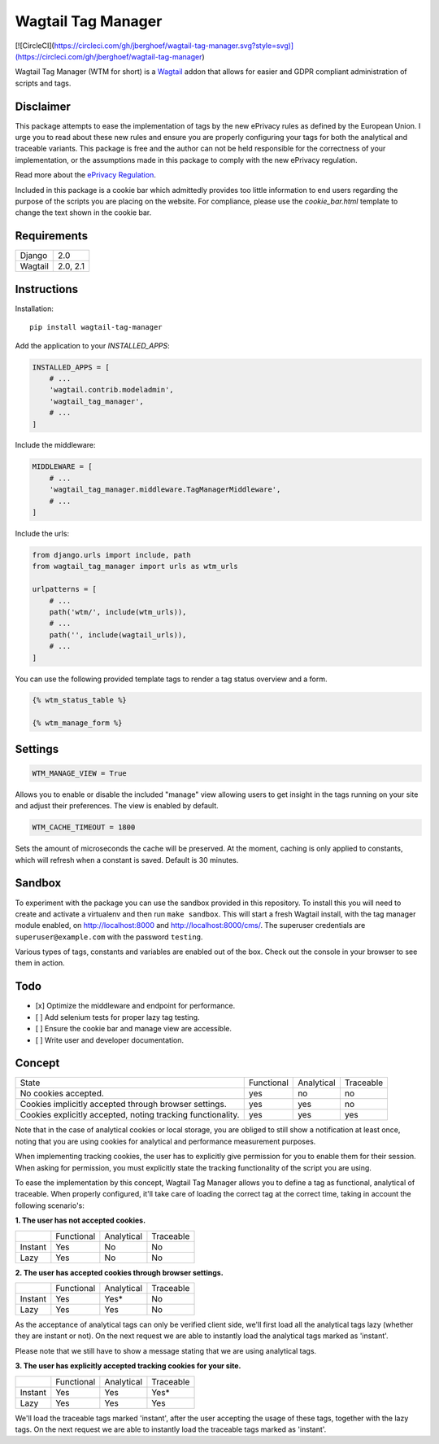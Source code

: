 Wagtail Tag Manager
===================

[![CircleCI](https://circleci.com/gh/jberghoef/wagtail-tag-manager.svg?style=svg)](https://circleci.com/gh/jberghoef/wagtail-tag-manager)

Wagtail Tag Manager (WTM for short) is a Wagtail_ addon that allows for easier
and GDPR compliant administration of scripts and tags.

.. _Wagtail: https://wagtail.io/

.. image:: screenshot.png

Disclaimer
----------

This package attempts to ease the implementation of tags by the new ePrivacy
rules as defined by the European Union. I urge you to read about these new rules
and ensure you are properly configuring your tags for both the analytical and
traceable variants. This package is free and the author can not be held
responsible for the correctness of your implementation, or the assumptions made
in this package to comply with the new ePrivacy regulation.

Read more about the `ePrivacy Regulation`_.

.. _ePrivacy Regulation: https://ec.europa.eu/digital-single-market/en/proposal-eprivacy-regulation

Included in this package is a cookie bar which admittedly provides too little
information to end users regarding the purpose of the scripts you are placing
on the website. For compliance, please use the `cookie_bar.html` template to
change the text shown in the cookie bar.

Requirements
------------

+---------+----------+
| Django  | 2.0      |
+---------+----------+
| Wagtail | 2.0, 2.1 |
+---------+----------+

Instructions
------------

Installation::

    pip install wagtail-tag-manager

Add the application to your `INSTALLED_APPS`:

.. code-block:: python

    INSTALLED_APPS = [
        # ...
        'wagtail.contrib.modeladmin',
        'wagtail_tag_manager',
        # ...
    ]

Include the middleware:

.. code-block:: python

    MIDDLEWARE = [
        # ...
        'wagtail_tag_manager.middleware.TagManagerMiddleware',
        # ...
    ]

Include the urls:

.. code-block:: python

    from django.urls import include, path
    from wagtail_tag_manager import urls as wtm_urls

    urlpatterns = [
        # ...
        path('wtm/', include(wtm_urls)),
        # ...
        path('', include(wagtail_urls)),
        # ...
    ]

You can use the following provided template tags to render a tag status overview
and a form.

.. code-block:: django

    {% wtm_status_table %}

    {% wtm_manage_form %}


Settings
--------

.. code-block:: python

    WTM_MANAGE_VIEW = True

Allows you to enable or disable the included "manage" view allowing users to
get insight in the tags running on your site and adjust their preferences.
The view is enabled by default.

.. code-block:: python

    WTM_CACHE_TIMEOUT = 1800

Sets the amount of microseconds the cache will be preserved. At the moment,
caching is only applied to constants, which will refresh when a constant is
saved. Default is 30 minutes.

Sandbox
-------

To experiment with the package you can use the sandbox provided in this
repository. To install this you will need to create and activate a
virtualenv and then run ``make sandbox``. This will start a fresh Wagtail
install, with the tag manager module enabled, on http://localhost:8000
and http://localhost:8000/cms/. The superuser credentials are
``superuser@example.com`` with the password ``testing``.

Various types of tags, constants and variables are enabled out of the box.
Check out the console in your browser to see them in action.

Todo
----

- [x] Optimize the middleware and endpoint for performance.
- [ ] Add selenium tests for proper lazy tag testing.
- [ ] Ensure the cookie bar and manage view are accessible.
- [ ] Write user and developer documentation.

Concept
-------

+--------------------------------+------------+------------+-----------+
| State                          | Functional | Analytical | Traceable |
+--------------------------------+------------+------------+-----------+
| No cookies accepted.           | yes        | no         | no        |
+--------------------------------+------------+------------+-----------+
| Cookies implicitly accepted    | yes        | yes        | no        |
| through browser settings.      |            |            |           |
+--------------------------------+------------+------------+-----------+
| Cookies explicitly accepted,   | yes        | yes        | yes       |
| noting tracking functionality. |            |            |           |
+--------------------------------+------------+------------+-----------+

Note that in the case of analytical cookies or local storage, you are obliged to
still show a notification at least once, noting that you are using cookies for
analytical and performance measurement purposes.

When implementing tracking cookies, the user has to explicitly give permission
for you to enable them for their session. When asking for permission, you must
explicitly state the tracking functionality of the script you are using.

To ease the implementation by this concept, Wagtail Tag Manager allows you to
define a tag as functional, analytical of traceable. When properly configured,
it'll take care of loading the correct tag at the correct time, taking in
account the following scenario's:

**1. The user has not accepted cookies.**

+---------+------------+------------+-----------+
|         | Functional | Analytical | Traceable |
+---------+------------+------------+-----------+
| Instant | Yes        | No         | No        |
+---------+------------+------------+-----------+
| Lazy    | Yes        | No         | No        |
+---------+------------+------------+-----------+

**2. The user has accepted cookies through browser settings.**

+---------+------------+------------+-----------+
|         | Functional | Analytical | Traceable |
+---------+------------+------------+-----------+
| Instant | Yes        | Yes*       | No        |
+---------+------------+------------+-----------+
| Lazy    | Yes        | Yes        | No        |
+---------+------------+------------+-----------+

As the acceptance of analytical tags can only be verified client side, we'll
first load all the analytical tags lazy (whether they are instant or not).
On the next request we are able to instantly load the analytical tags marked as
'instant'.

Please note that we still have to show a message stating that we are using
analytical tags.

**3. The user has explicitly accepted tracking cookies for your site.**

+---------+------------+------------+-----------+
|         | Functional | Analytical | Traceable |
+---------+------------+------------+-----------+
| Instant | Yes        | Yes        | Yes*      |
+---------+------------+------------+-----------+
| Lazy    | Yes        | Yes        | Yes       |
+---------+------------+------------+-----------+

We'll load the traceable tags marked 'instant', after the user accepting the
usage of these tags, together with the lazy tags. On the next request we are
able to instantly load the traceable tags marked as 'instant'.
